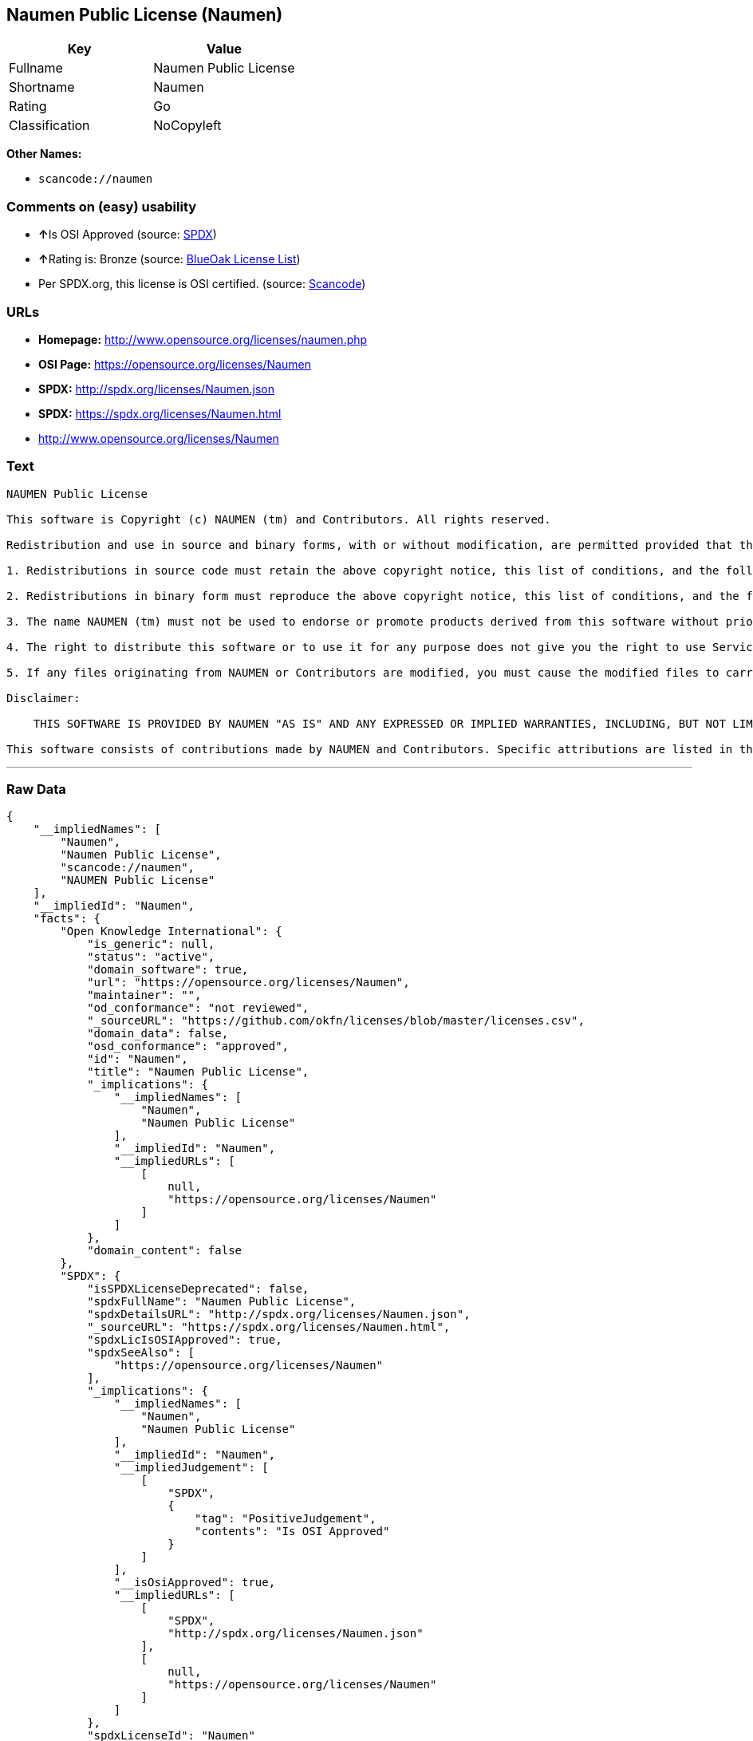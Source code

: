 == Naumen Public License (Naumen)

[cols=",",options="header",]
|===
|Key |Value
|Fullname |Naumen Public License
|Shortname |Naumen
|Rating |Go
|Classification |NoCopyleft
|===

*Other Names:*

* `+scancode://naumen+`

=== Comments on (easy) usability

* **↑**Is OSI Approved (source:
https://spdx.org/licenses/Naumen.html[SPDX])
* **↑**Rating is: Bronze (source:
https://blueoakcouncil.org/list[BlueOak License List])
* Per SPDX.org, this license is OSI certified. (source:
https://github.com/nexB/scancode-toolkit/blob/develop/src/licensedcode/data/licenses/naumen.yml[Scancode])

=== URLs

* *Homepage:* http://www.opensource.org/licenses/naumen.php
* *OSI Page:* https://opensource.org/licenses/Naumen
* *SPDX:* http://spdx.org/licenses/Naumen.json
* *SPDX:* https://spdx.org/licenses/Naumen.html
* http://www.opensource.org/licenses/Naumen

=== Text

....
NAUMEN Public License

This software is Copyright (c) NAUMEN (tm) and Contributors. All rights reserved.

Redistribution and use in source and binary forms, with or without modification, are permitted provided that the following conditions are met:

1. Redistributions in source code must retain the above copyright notice, this list of conditions, and the following disclaimer.

2. Redistributions in binary form must reproduce the above copyright notice, this list of conditions, and the following disclaimer in the documentation and/or other materials provided with the distribution.

3. The name NAUMEN (tm) must not be used to endorse or promote products derived from this software without prior written permission from NAUMEN.

4. The right to distribute this software or to use it for any purpose does not give you the right to use Servicemarks (sm) or Trademarks (tm) of NAUMEN.

5. If any files originating from NAUMEN or Contributors are modified, you must cause the modified files to carry prominent notices stating that you changed the files and the date of any change.

Disclaimer:

    THIS SOFTWARE IS PROVIDED BY NAUMEN "AS IS" AND ANY EXPRESSED OR IMPLIED WARRANTIES, INCLUDING, BUT NOT LIMITED TO, THE IMPLIED WARRANTIES OF MERCHANTABILITY AND FITNESS FOR A PARTICULAR PURPOSE ARE DISCLAIMED. IN NO EVENT SHALL NAUMEN OR ITS CONTRIBUTORS BE LIABLE FOR ANY DIRECT, INDIRECT, INCIDENTAL, SPECIAL, EXEMPLARY, OR CONSEQUENTIAL DAMAGES (INCLUDING, BUT NOT LIMITED TO, PROCUREMENT OF SUBSTITUTE GOODS OR SERVICES; LOSS OF USE, DATA, OR PROFITS; OR BUSINESS INTERRUPTION) HOWEVER CAUSED AND ON ANY THEORY OF LIABILITY, WHETHER IN CONTRACT, STRICT LIABILITY, OR TORT (INCLUDING NEGLIGENCE OR OTHERWISE) ARISING IN ANY WAY OUT OF THE USE OF THIS SOFTWARE, EVEN IF ADVISED OF THE POSSIBILITY OF SUCH DAMAGE. 

This software consists of contributions made by NAUMEN and Contributors. Specific attributions are listed in the accompanying credits file.
....

'''''

=== Raw Data

....
{
    "__impliedNames": [
        "Naumen",
        "Naumen Public License",
        "scancode://naumen",
        "NAUMEN Public License"
    ],
    "__impliedId": "Naumen",
    "facts": {
        "Open Knowledge International": {
            "is_generic": null,
            "status": "active",
            "domain_software": true,
            "url": "https://opensource.org/licenses/Naumen",
            "maintainer": "",
            "od_conformance": "not reviewed",
            "_sourceURL": "https://github.com/okfn/licenses/blob/master/licenses.csv",
            "domain_data": false,
            "osd_conformance": "approved",
            "id": "Naumen",
            "title": "Naumen Public License",
            "_implications": {
                "__impliedNames": [
                    "Naumen",
                    "Naumen Public License"
                ],
                "__impliedId": "Naumen",
                "__impliedURLs": [
                    [
                        null,
                        "https://opensource.org/licenses/Naumen"
                    ]
                ]
            },
            "domain_content": false
        },
        "SPDX": {
            "isSPDXLicenseDeprecated": false,
            "spdxFullName": "Naumen Public License",
            "spdxDetailsURL": "http://spdx.org/licenses/Naumen.json",
            "_sourceURL": "https://spdx.org/licenses/Naumen.html",
            "spdxLicIsOSIApproved": true,
            "spdxSeeAlso": [
                "https://opensource.org/licenses/Naumen"
            ],
            "_implications": {
                "__impliedNames": [
                    "Naumen",
                    "Naumen Public License"
                ],
                "__impliedId": "Naumen",
                "__impliedJudgement": [
                    [
                        "SPDX",
                        {
                            "tag": "PositiveJudgement",
                            "contents": "Is OSI Approved"
                        }
                    ]
                ],
                "__isOsiApproved": true,
                "__impliedURLs": [
                    [
                        "SPDX",
                        "http://spdx.org/licenses/Naumen.json"
                    ],
                    [
                        null,
                        "https://opensource.org/licenses/Naumen"
                    ]
                ]
            },
            "spdxLicenseId": "Naumen"
        },
        "Scancode": {
            "otherUrls": [
                "http://www.opensource.org/licenses/Naumen",
                "https://opensource.org/licenses/Naumen"
            ],
            "homepageUrl": "http://www.opensource.org/licenses/naumen.php",
            "shortName": "NAUMEN Public License",
            "textUrls": null,
            "text": "NAUMEN Public License\n\nThis software is Copyright (c) NAUMEN (tm) and Contributors. All rights reserved.\n\nRedistribution and use in source and binary forms, with or without modification, are permitted provided that the following conditions are met:\n\n1. Redistributions in source code must retain the above copyright notice, this list of conditions, and the following disclaimer.\n\n2. Redistributions in binary form must reproduce the above copyright notice, this list of conditions, and the following disclaimer in the documentation and/or other materials provided with the distribution.\n\n3. The name NAUMEN (tm) must not be used to endorse or promote products derived from this software without prior written permission from NAUMEN.\n\n4. The right to distribute this software or to use it for any purpose does not give you the right to use Servicemarks (sm) or Trademarks (tm) of NAUMEN.\n\n5. If any files originating from NAUMEN or Contributors are modified, you must cause the modified files to carry prominent notices stating that you changed the files and the date of any change.\n\nDisclaimer:\n\n    THIS SOFTWARE IS PROVIDED BY NAUMEN \"AS IS\" AND ANY EXPRESSED OR IMPLIED WARRANTIES, INCLUDING, BUT NOT LIMITED TO, THE IMPLIED WARRANTIES OF MERCHANTABILITY AND FITNESS FOR A PARTICULAR PURPOSE ARE DISCLAIMED. IN NO EVENT SHALL NAUMEN OR ITS CONTRIBUTORS BE LIABLE FOR ANY DIRECT, INDIRECT, INCIDENTAL, SPECIAL, EXEMPLARY, OR CONSEQUENTIAL DAMAGES (INCLUDING, BUT NOT LIMITED TO, PROCUREMENT OF SUBSTITUTE GOODS OR SERVICES; LOSS OF USE, DATA, OR PROFITS; OR BUSINESS INTERRUPTION) HOWEVER CAUSED AND ON ANY THEORY OF LIABILITY, WHETHER IN CONTRACT, STRICT LIABILITY, OR TORT (INCLUDING NEGLIGENCE OR OTHERWISE) ARISING IN ANY WAY OUT OF THE USE OF THIS SOFTWARE, EVEN IF ADVISED OF THE POSSIBILITY OF SUCH DAMAGE. \n\nThis software consists of contributions made by NAUMEN and Contributors. Specific attributions are listed in the accompanying credits file.",
            "category": "Permissive",
            "osiUrl": "http://www.opensource.org/licenses/naumen.php",
            "owner": "OSI - Open Source Initiative",
            "_sourceURL": "https://github.com/nexB/scancode-toolkit/blob/develop/src/licensedcode/data/licenses/naumen.yml",
            "key": "naumen",
            "name": "NAUMEN Public License",
            "spdxId": "Naumen",
            "notes": "Per SPDX.org, this license is OSI certified.",
            "_implications": {
                "__impliedNames": [
                    "scancode://naumen",
                    "NAUMEN Public License",
                    "Naumen"
                ],
                "__impliedId": "Naumen",
                "__impliedJudgement": [
                    [
                        "Scancode",
                        {
                            "tag": "NeutralJudgement",
                            "contents": "Per SPDX.org, this license is OSI certified."
                        }
                    ]
                ],
                "__impliedCopyleft": [
                    [
                        "Scancode",
                        "NoCopyleft"
                    ]
                ],
                "__calculatedCopyleft": "NoCopyleft",
                "__impliedText": "NAUMEN Public License\n\nThis software is Copyright (c) NAUMEN (tm) and Contributors. All rights reserved.\n\nRedistribution and use in source and binary forms, with or without modification, are permitted provided that the following conditions are met:\n\n1. Redistributions in source code must retain the above copyright notice, this list of conditions, and the following disclaimer.\n\n2. Redistributions in binary form must reproduce the above copyright notice, this list of conditions, and the following disclaimer in the documentation and/or other materials provided with the distribution.\n\n3. The name NAUMEN (tm) must not be used to endorse or promote products derived from this software without prior written permission from NAUMEN.\n\n4. The right to distribute this software or to use it for any purpose does not give you the right to use Servicemarks (sm) or Trademarks (tm) of NAUMEN.\n\n5. If any files originating from NAUMEN or Contributors are modified, you must cause the modified files to carry prominent notices stating that you changed the files and the date of any change.\n\nDisclaimer:\n\n    THIS SOFTWARE IS PROVIDED BY NAUMEN \"AS IS\" AND ANY EXPRESSED OR IMPLIED WARRANTIES, INCLUDING, BUT NOT LIMITED TO, THE IMPLIED WARRANTIES OF MERCHANTABILITY AND FITNESS FOR A PARTICULAR PURPOSE ARE DISCLAIMED. IN NO EVENT SHALL NAUMEN OR ITS CONTRIBUTORS BE LIABLE FOR ANY DIRECT, INDIRECT, INCIDENTAL, SPECIAL, EXEMPLARY, OR CONSEQUENTIAL DAMAGES (INCLUDING, BUT NOT LIMITED TO, PROCUREMENT OF SUBSTITUTE GOODS OR SERVICES; LOSS OF USE, DATA, OR PROFITS; OR BUSINESS INTERRUPTION) HOWEVER CAUSED AND ON ANY THEORY OF LIABILITY, WHETHER IN CONTRACT, STRICT LIABILITY, OR TORT (INCLUDING NEGLIGENCE OR OTHERWISE) ARISING IN ANY WAY OUT OF THE USE OF THIS SOFTWARE, EVEN IF ADVISED OF THE POSSIBILITY OF SUCH DAMAGE. \n\nThis software consists of contributions made by NAUMEN and Contributors. Specific attributions are listed in the accompanying credits file.",
                "__impliedURLs": [
                    [
                        "Homepage",
                        "http://www.opensource.org/licenses/naumen.php"
                    ],
                    [
                        "OSI Page",
                        "http://www.opensource.org/licenses/naumen.php"
                    ],
                    [
                        null,
                        "http://www.opensource.org/licenses/Naumen"
                    ],
                    [
                        null,
                        "https://opensource.org/licenses/Naumen"
                    ]
                ]
            }
        },
        "OpenChainPolicyTemplate": {
            "isSaaSDeemed": "no",
            "licenseType": "permissive",
            "freedomOrDeath": "no",
            "typeCopyleft": "no",
            "_sourceURL": "https://github.com/OpenChain-Project/curriculum/raw/ddf1e879341adbd9b297cd67c5d5c16b2076540b/policy-template/Open%20Source%20Policy%20Template%20for%20OpenChain%20Specification%201.2.ods",
            "name": "Naumen Public License",
            "commercialUse": true,
            "spdxId": "Naumen",
            "_implications": {
                "__impliedNames": [
                    "Naumen"
                ]
            }
        },
        "BlueOak License List": {
            "BlueOakRating": "Bronze",
            "url": "https://spdx.org/licenses/Naumen.html",
            "isPermissive": true,
            "_sourceURL": "https://blueoakcouncil.org/list",
            "name": "Naumen Public License",
            "id": "Naumen",
            "_implications": {
                "__impliedNames": [
                    "Naumen"
                ],
                "__impliedJudgement": [
                    [
                        "BlueOak License List",
                        {
                            "tag": "PositiveJudgement",
                            "contents": "Rating is: Bronze"
                        }
                    ]
                ],
                "__impliedCopyleft": [
                    [
                        "BlueOak License List",
                        "NoCopyleft"
                    ]
                ],
                "__calculatedCopyleft": "NoCopyleft",
                "__impliedURLs": [
                    [
                        "SPDX",
                        "https://spdx.org/licenses/Naumen.html"
                    ]
                ]
            }
        },
        "OpenSourceInitiative": {
            "text": [
                {
                    "url": "https://opensource.org/licenses/Naumen",
                    "title": "HTML",
                    "media_type": "text/html"
                }
            ],
            "identifiers": [
                {
                    "identifier": "Naumen",
                    "scheme": "SPDX"
                }
            ],
            "superseded_by": null,
            "_sourceURL": "https://opensource.org/licenses/",
            "name": "NAUMEN Public License",
            "other_names": [],
            "keywords": [
                "discouraged",
                "non-reusable",
                "osi-approved"
            ],
            "id": "Naumen",
            "links": [
                {
                    "note": "OSI Page",
                    "url": "https://opensource.org/licenses/Naumen"
                }
            ],
            "_implications": {
                "__impliedNames": [
                    "Naumen",
                    "NAUMEN Public License",
                    "Naumen"
                ],
                "__impliedURLs": [
                    [
                        "OSI Page",
                        "https://opensource.org/licenses/Naumen"
                    ]
                ]
            }
        }
    },
    "__impliedJudgement": [
        [
            "BlueOak License List",
            {
                "tag": "PositiveJudgement",
                "contents": "Rating is: Bronze"
            }
        ],
        [
            "SPDX",
            {
                "tag": "PositiveJudgement",
                "contents": "Is OSI Approved"
            }
        ],
        [
            "Scancode",
            {
                "tag": "NeutralJudgement",
                "contents": "Per SPDX.org, this license is OSI certified."
            }
        ]
    ],
    "__impliedCopyleft": [
        [
            "BlueOak License List",
            "NoCopyleft"
        ],
        [
            "Scancode",
            "NoCopyleft"
        ]
    ],
    "__calculatedCopyleft": "NoCopyleft",
    "__isOsiApproved": true,
    "__impliedText": "NAUMEN Public License\n\nThis software is Copyright (c) NAUMEN (tm) and Contributors. All rights reserved.\n\nRedistribution and use in source and binary forms, with or without modification, are permitted provided that the following conditions are met:\n\n1. Redistributions in source code must retain the above copyright notice, this list of conditions, and the following disclaimer.\n\n2. Redistributions in binary form must reproduce the above copyright notice, this list of conditions, and the following disclaimer in the documentation and/or other materials provided with the distribution.\n\n3. The name NAUMEN (tm) must not be used to endorse or promote products derived from this software without prior written permission from NAUMEN.\n\n4. The right to distribute this software or to use it for any purpose does not give you the right to use Servicemarks (sm) or Trademarks (tm) of NAUMEN.\n\n5. If any files originating from NAUMEN or Contributors are modified, you must cause the modified files to carry prominent notices stating that you changed the files and the date of any change.\n\nDisclaimer:\n\n    THIS SOFTWARE IS PROVIDED BY NAUMEN \"AS IS\" AND ANY EXPRESSED OR IMPLIED WARRANTIES, INCLUDING, BUT NOT LIMITED TO, THE IMPLIED WARRANTIES OF MERCHANTABILITY AND FITNESS FOR A PARTICULAR PURPOSE ARE DISCLAIMED. IN NO EVENT SHALL NAUMEN OR ITS CONTRIBUTORS BE LIABLE FOR ANY DIRECT, INDIRECT, INCIDENTAL, SPECIAL, EXEMPLARY, OR CONSEQUENTIAL DAMAGES (INCLUDING, BUT NOT LIMITED TO, PROCUREMENT OF SUBSTITUTE GOODS OR SERVICES; LOSS OF USE, DATA, OR PROFITS; OR BUSINESS INTERRUPTION) HOWEVER CAUSED AND ON ANY THEORY OF LIABILITY, WHETHER IN CONTRACT, STRICT LIABILITY, OR TORT (INCLUDING NEGLIGENCE OR OTHERWISE) ARISING IN ANY WAY OUT OF THE USE OF THIS SOFTWARE, EVEN IF ADVISED OF THE POSSIBILITY OF SUCH DAMAGE. \n\nThis software consists of contributions made by NAUMEN and Contributors. Specific attributions are listed in the accompanying credits file.",
    "__impliedURLs": [
        [
            "SPDX",
            "http://spdx.org/licenses/Naumen.json"
        ],
        [
            null,
            "https://opensource.org/licenses/Naumen"
        ],
        [
            "SPDX",
            "https://spdx.org/licenses/Naumen.html"
        ],
        [
            "Homepage",
            "http://www.opensource.org/licenses/naumen.php"
        ],
        [
            "OSI Page",
            "http://www.opensource.org/licenses/naumen.php"
        ],
        [
            null,
            "http://www.opensource.org/licenses/Naumen"
        ],
        [
            "OSI Page",
            "https://opensource.org/licenses/Naumen"
        ]
    ]
}
....

'''''

=== Dot Cluster Graph

image:../dot/Naumen.svg[image,title="dot"]